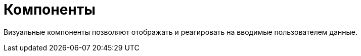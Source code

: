 = Компоненты

Визуальные компоненты позволяют отображать и реагировать на вводимые пользователем данные.
